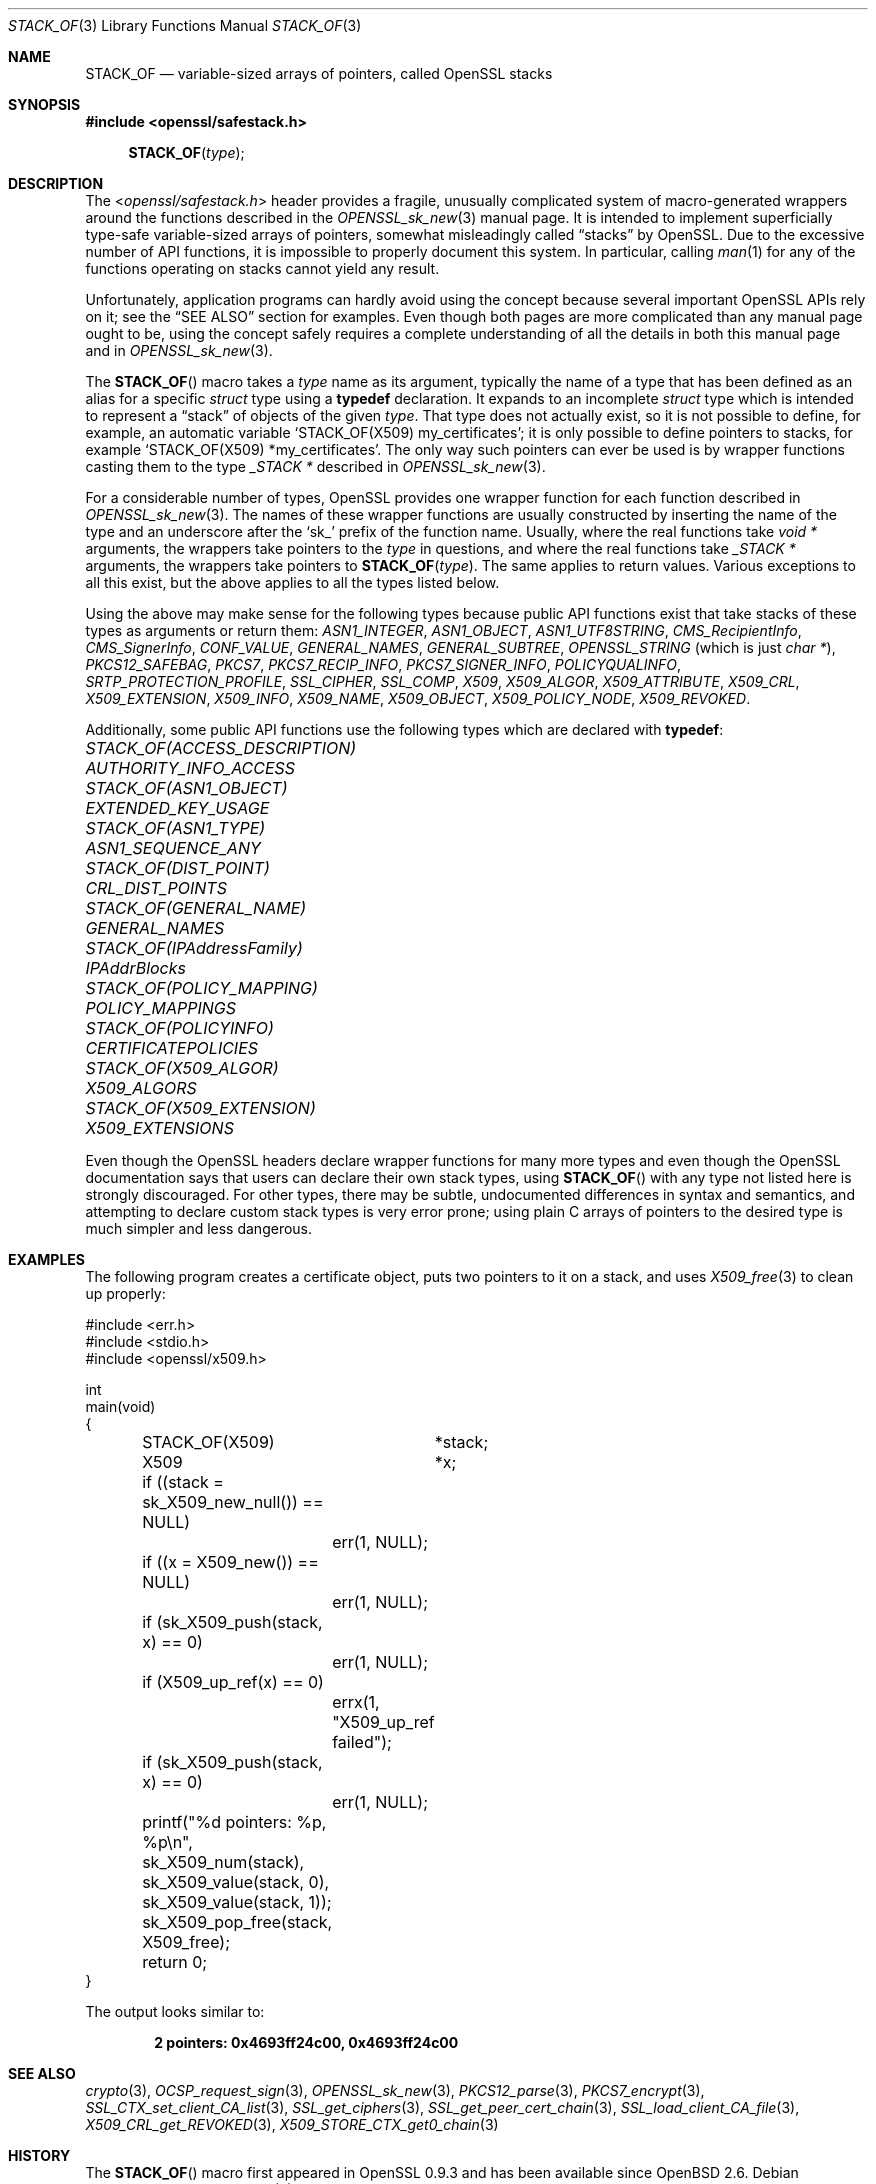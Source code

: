 .\" $OpenBSD: STACK_OF.3,v 1.5 2021/10/24 13:10:46 schwarze Exp $
.\"
.\" Copyright (c) 2018 Ingo Schwarze <schwarze@openbsd.org>
.\"
.\" Permission to use, copy, modify, and distribute this software for any
.\" purpose with or without fee is hereby granted, provided that the above
.\" copyright notice and this permission notice appear in all copies.
.\"
.\" THE SOFTWARE IS PROVIDED "AS IS" AND THE AUTHOR DISCLAIMS ALL WARRANTIES
.\" WITH REGARD TO THIS SOFTWARE INCLUDING ALL IMPLIED WARRANTIES OF
.\" MERCHANTABILITY AND FITNESS. IN NO EVENT SHALL THE AUTHOR BE LIABLE FOR
.\" ANY SPECIAL, DIRECT, INDIRECT, OR CONSEQUENTIAL DAMAGES OR ANY DAMAGES
.\" WHATSOEVER RESULTING FROM LOSS OF USE, DATA OR PROFITS, WHETHER IN AN
.\" ACTION OF CONTRACT, NEGLIGENCE OR OTHER TORTIOUS ACTION, ARISING OUT OF
.\" OR IN CONNECTION WITH THE USE OR PERFORMANCE OF THIS SOFTWARE.
.\"
.Dd $Mdocdate: October 24 2021 $
.Dt STACK_OF 3
.Os
.Sh NAME
.Nm STACK_OF
.Nd variable-sized arrays of pointers, called OpenSSL stacks
.Sh SYNOPSIS
.In openssl/safestack.h
.Fn STACK_OF type
.Sh DESCRIPTION
The
.In openssl/safestack.h
header provides a fragile, unusually complicated system of
macro-generated wrappers around the functions described in the
.Xr OPENSSL_sk_new 3
manual page.
It is intended to implement superficially type-safe variable-sized
arrays of pointers, somewhat misleadingly called
.Dq stacks
by OpenSSL.
Due to the excessive number of API functions, it is impossible to
properly document this system.
In particular, calling
.Xr man 1
for any of the functions operating on stacks cannot yield any result.
.Pp
Unfortunately, application programs can hardly avoid using the concept
because several important OpenSSL APIs rely on it; see the
.Sx SEE ALSO
section for examples.
Even though both pages are more complicated than any manual page
ought to be, using the concept safely requires a complete understanding
of all the details in both this manual page and in
.Xr OPENSSL_sk_new 3 .
.Pp
The
.Fn STACK_OF
macro takes a
.Fa type
name as its argument, typically the name of a type
that has been defined as an alias for a specific
.Vt struct
type using a
.Sy typedef
declaration.
It expands to an incomplete
.Vt struct
type which is intended to represent a
.Dq stack
of objects of the given
.Fa type .
That type does not actually exist, so it is not possible to define,
for example, an automatic variable
.Ql STACK_OF(X509) my_certificates ;
it is only possible to define pointers to stacks, for example
.Ql STACK_OF(X509) *my_certificates .
The only way such pointers can ever be used is by wrapper functions
casting them to the type
.Vt _STACK *
described in
.Xr OPENSSL_sk_new 3 .
.Pp
For a considerable number of types, OpenSSL provides one wrapper
function for each function described in
.Xr OPENSSL_sk_new 3 .
The names of these wrapper functions are usually constructed by
inserting the name of the type and an underscore after the
.Sq sk_
prefix of the function name.
Usually, where the real functions take
.Vt void *
arguments, the wrappers take pointers to the
.Fa type
in questions, and where the real functions take
.Vt _STACK *
arguments, the wrappers take pointers to
.Fn STACK_OF type .
The same applies to return values.
Various exceptions to all this exist, but the above applies to
all the types listed below.
.Pp
Using the above may make sense for the following types because
public API functions exist that take stacks of these types as
arguments or return them:
.Vt ASN1_INTEGER ,
.Vt ASN1_OBJECT ,
.Vt ASN1_UTF8STRING ,
.Vt CMS_RecipientInfo ,
.Vt CMS_SignerInfo ,
.Vt CONF_VALUE ,
.Vt GENERAL_NAMES ,
.Vt GENERAL_SUBTREE ,
.Vt OPENSSL_STRING Pq which is just Vt char * ,
.Vt PKCS12_SAFEBAG ,
.Vt PKCS7 ,
.Vt PKCS7_RECIP_INFO ,
.Vt PKCS7_SIGNER_INFO ,
.Vt POLICYQUALINFO ,
.Vt SRTP_PROTECTION_PROFILE ,
.Vt SSL_CIPHER ,
.Vt SSL_COMP ,
.Vt X509 ,
.Vt X509_ALGOR ,
.Vt X509_ATTRIBUTE ,
.Vt X509_CRL ,
.Vt X509_EXTENSION ,
.Vt X509_INFO ,
.Vt X509_NAME ,
.Vt X509_OBJECT ,
.Vt X509_POLICY_NODE ,
.Vt X509_REVOKED .
.Pp
Additionally, some public API functions use the following types
which are declared with
.Sy typedef :
.Bl -column STACK_OF(ACCESS_DESCRIPTION) AUTHORITY_INFO_ACCESS
.It Vt STACK_OF(ACCESS_DESCRIPTION) Ta Vt AUTHORITY_INFO_ACCESS
.It Vt STACK_OF(ASN1_OBJECT)        Ta Vt EXTENDED_KEY_USAGE
.It Vt STACK_OF(ASN1_TYPE)          Ta Vt ASN1_SEQUENCE_ANY
.It Vt STACK_OF(DIST_POINT)         Ta Vt CRL_DIST_POINTS
.It Vt STACK_OF(GENERAL_NAME)       Ta Vt GENERAL_NAMES
.It Vt STACK_OF(IPAddressFamily)    Ta Vt IPAddrBlocks
.It Vt STACK_OF(POLICY_MAPPING)     Ta Vt POLICY_MAPPINGS
.It Vt STACK_OF(POLICYINFO)         Ta Vt CERTIFICATEPOLICIES
.It Vt STACK_OF(X509_ALGOR)         Ta Vt X509_ALGORS
.It Vt STACK_OF(X509_EXTENSION)     Ta Vt X509_EXTENSIONS
.El
.Pp
Even though the OpenSSL headers declare wrapper functions for many
more types and even though the OpenSSL documentation says that users
can declare their own stack types, using
.Fn STACK_OF
with any type not listed here is strongly discouraged.
For other types, there may be subtle, undocumented differences
in syntax and semantics, and attempting to declare custom stack
types is very error prone; using plain C arrays of pointers to
the desired type is much simpler and less dangerous.
.Sh EXAMPLES
The following program creates a certificate object, puts two
pointers to it on a stack, and uses
.Xr X509_free 3
to clean up properly:
.Bd -literal
#include <err.h>
#include <stdio.h>
#include <openssl/x509.h>

int
main(void)
{
	STACK_OF(X509)	*stack;
	X509		*x;

	if ((stack = sk_X509_new_null()) == NULL)
		err(1, NULL);
	if ((x = X509_new()) == NULL)
		err(1, NULL);
	if (sk_X509_push(stack, x) == 0)
		err(1, NULL);
	if (X509_up_ref(x) == 0)
		errx(1, "X509_up_ref failed");
	if (sk_X509_push(stack, x) == 0)
		err(1, NULL);
	printf("%d pointers: %p, %p\en", sk_X509_num(stack),
	    sk_X509_value(stack, 0), sk_X509_value(stack, 1));
	sk_X509_pop_free(stack, X509_free);

	return 0;
}
.Ed
.Pp
The output looks similar to:
.Pp
.Dl 2 pointers: 0x4693ff24c00, 0x4693ff24c00
.Sh SEE ALSO
.Xr crypto 3 ,
.Xr OCSP_request_sign 3 ,
.Xr OPENSSL_sk_new 3 ,
.Xr PKCS12_parse 3 ,
.Xr PKCS7_encrypt 3 ,
.Xr SSL_CTX_set_client_CA_list 3 ,
.Xr SSL_get_ciphers 3 ,
.Xr SSL_get_peer_cert_chain 3 ,
.Xr SSL_load_client_CA_file 3 ,
.Xr X509_CRL_get_REVOKED 3 ,
.Xr X509_STORE_CTX_get0_chain 3
.Sh HISTORY
The
.Fn STACK_OF
macro first appeared in OpenSSL 0.9.3 and has been available since
.Ox 2.6 .
